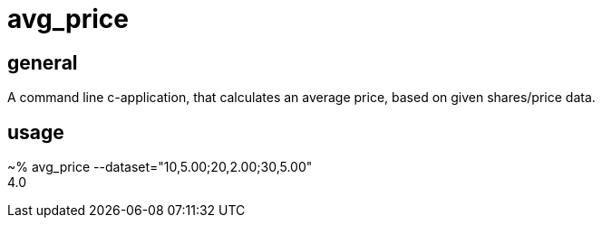 = avg_price

== general

A command line c-application, that calculates an average price, based on given shares/price data.

== usage

~% avg_price --dataset="10,5.00;20,2.00;30,5.00"  +
4.0
